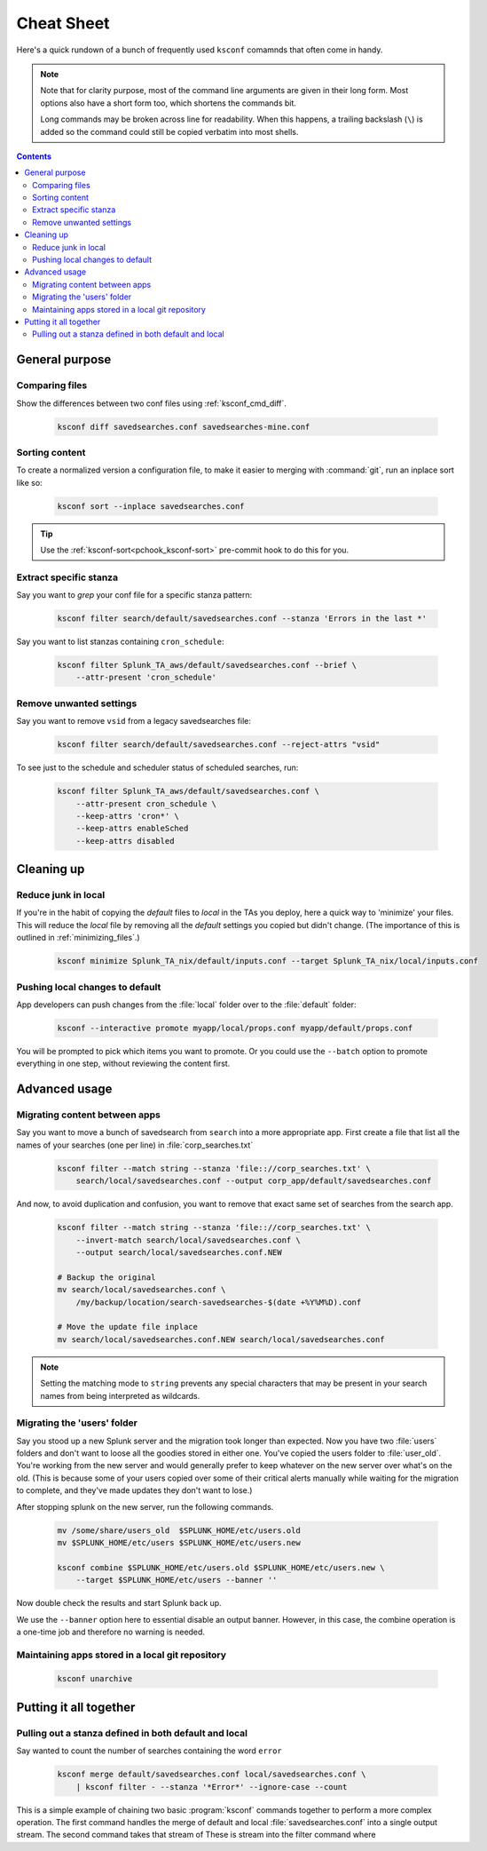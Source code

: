 Cheat Sheet
===========

.. I guess technically this is somewhere between a cheatsheet and tutorial???  but it works for now


Here's a quick rundown of a bunch of frequently used ``ksconf`` comamnds that often come in handy.


..  note::

    Note that for clarity purpose, most of the command line arguments are given in their long form.
    Most options also have a short form too, which shortens the commands bit.

    Long commands may be broken across line for readability.   When this happens, a trailing
    backslash (``\``) is added so the command could still be copied verbatim into most shells.

..  contents::



General purpose
---------------


Comparing files
~~~~~~~~~~~~~~~~

Show the differences between two conf files using :ref:`ksconf_cmd_diff`.

    .. code-block:: sh

        ksconf diff savedsearches.conf savedsearches-mine.conf


Sorting content
~~~~~~~~~~~~~~~

To create a normalized version a configuration file, to make it easier to merging with
:command:`git`, run an inplace sort like so:

    .. code-block:: sh

        ksconf sort --inplace savedsearches.conf

..  tip::  Use the :ref:`ksconf-sort<pchook_ksconf-sort>` pre-commit hook to do this for you.

Extract specific stanza
~~~~~~~~~~~~~~~~~~~~~~~


Say you want to *grep* your conf file for a specific stanza pattern:

    .. code-block:: sh

        ksconf filter search/default/savedsearches.conf --stanza 'Errors in the last *'


Say you want to list stanzas containing ``cron_schedule``:

    .. code-block:: sh

        ksconf filter Splunk_TA_aws/default/savedsearches.conf --brief \
            --attr-present 'cron_schedule'


Remove unwanted settings
~~~~~~~~~~~~~~~~~~~~~~~~

Say you want to remove ``vsid`` from a legacy savedsearches file:

    .. code-block:: sh

        ksconf filter search/default/savedsearches.conf --reject-attrs "vsid"


To see just to the schedule and scheduler status of scheduled searches, run:

    .. code-block:: sh

        ksconf filter Splunk_TA_aws/default/savedsearches.conf \
            --attr-present cron_schedule \
            --keep-attrs 'cron*' \
            --keep-attrs enableSched
            --keep-attrs disabled


Cleaning up
-----------


Reduce junk in local
~~~~~~~~~~~~~~~~~~~~

If you're in the habit of copying the *default* files to *local* in the TAs you deploy, here a quick way to 'minimize' your files.  This will reduce the *local* file by removing all the *default* settings you copied but didn't change.  (The importance of this is outlined in  :ref:`minimizing_files`.)

    .. code-block:: sh

        ksconf minimize Splunk_TA_nix/default/inputs.conf --target Splunk_TA_nix/local/inputs.conf


Pushing local changes to default
~~~~~~~~~~~~~~~~~~~~~~~~~~~~~~~~

App developers can push changes from the :file:`local` folder over to the :file:`default` folder:

    .. code-block:: sh

        ksconf --interactive promote myapp/local/props.conf myapp/default/props.conf

You will be prompted to pick which items you want to promote.  Or you could use the ``--batch``
option to promote everything in one step, without reviewing the content first.



Advanced usage
---------------


Migrating content between apps
~~~~~~~~~~~~~~~~~~~~~~~~~~~~~~


Say you want to move a bunch of savedsearch from ``search`` into a more appropriate app.  First create a file that list all the names of your searches (one per line) in :file:`corp_searches.txt`

    .. code-block:: sh

        ksconf filter --match string --stanza 'file:://corp_searches.txt' \
            search/local/savedsearches.conf --output corp_app/default/savedsearches.conf

And now, to avoid duplication and confusion, you want to remove that exact same set of searches from the search app.

    .. code-block:: sh

        ksconf filter --match string --stanza 'file:://corp_searches.txt' \
            --invert-match search/local/savedsearches.conf \
            --output search/local/savedsearches.conf.NEW

        # Backup the original
        mv search/local/savedsearches.conf \
            /my/backup/location/search-savedsearches-$(date +%Y%M%D).conf

        # Move the update file inplace
        mv search/local/savedsearches.conf.NEW search/local/savedsearches.conf


..  note::
    Setting the matching mode to ``string`` prevents any special characters that may be present in
    your search names from being interpreted as wildcards.


.. _example_combine_user_folder:

Migrating the 'users' folder
~~~~~~~~~~~~~~~~~~~~~~~~~~~~

Say you stood up a new Splunk server and the migration took longer than expected.
Now you have two :file:`users` folders and don't want to loose all the goodies stored in either one.
You've copied the users folder to :file:`user_old`.
You're working from the new server and would generally prefer to keep whatever on the new server over what's on the old.
(This is because some of your users copied over some of their critical alerts manually while waiting for the migration to complete, and they've made updates they don't want to lose.)


After stopping splunk on the new server, run the following commands.


    .. code-block:: sh

        mv /some/share/users_old  $SPLUNK_HOME/etc/users.old
        mv $SPLUNK_HOME/etc/users $SPLUNK_HOME/etc/users.new

        ksconf combine $SPLUNK_HOME/etc/users.old $SPLUNK_HOME/etc/users.new \
            --target $SPLUNK_HOME/etc/users --banner ''

Now double check the results and start Splunk back up.

We use the ``--banner`` option here to essential disable an output banner.
However, in this case, the combine operation is a one-time job and therefore no warning is needed.


Maintaining apps stored in a local git repository
~~~~~~~~~~~~~~~~~~~~~~~~~~~~~~~~~~~~~~~~~~~~~~~~~~


    .. code-block:: sh

        ksconf unarchive


.. TODO - Finish this section





Putting it all together
-----------------------



Pulling out a stanza defined in both default and local
~~~~~~~~~~~~~~~~~~~~~~~~~~~~~~~~~~~~~~~~~~~~~~~~~~~~~~

Say wanted to count the number of searches containing the word ``error``


    .. code-block:: sh

        ksconf merge default/savedsearches.conf local/savedsearches.conf \
            | ksconf filter - --stanza '*Error*' --ignore-case --count

This is a simple example of chaining two basic :program:`ksconf` commands together to perform a more complex operation.
The first command handles the merge of default and local :file:`savedsearches.conf` into a single output stream.
The second command takes that stream of  These is stream into the filter command where



.. TODO - Add more examples of how you can combine multiple ksconf commands together in meaningful ways.  It's hard to find precise and relevant examples,
